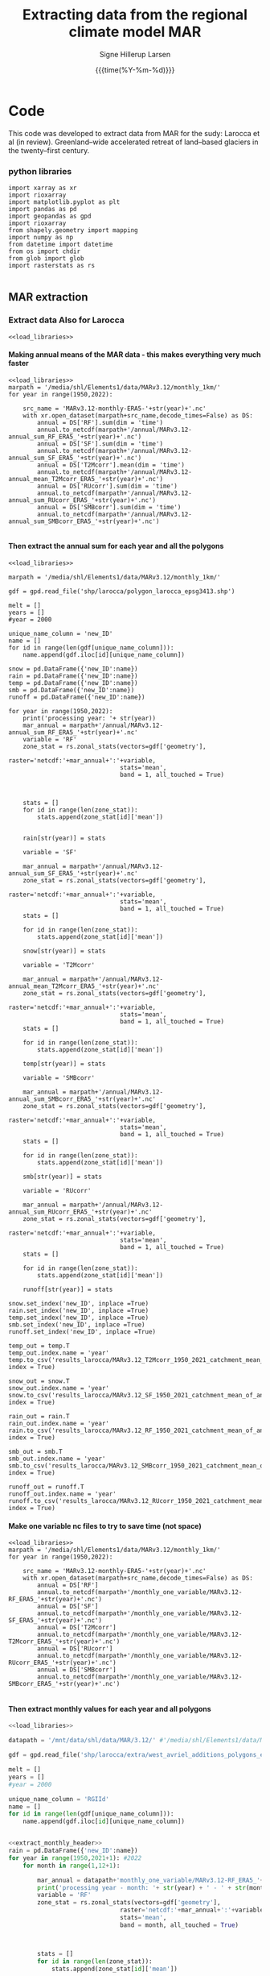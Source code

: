 #+TITLE: Extracting data from the regional climate model MAR   
#+AUTHOR: Signe Hillerup Larsen
#+EMAIL: shl@geus.dk
#+DATE: {{{time(%Y-%m-%d)}}}
#+DESCRIPTION: Extract data from MAR using a shapefile with polygons
#+KEYWORDS:
#+OPTIONS:   H:4 num:4 toc:nil \n:nil ::t |:t ^:{} -:t f:t *:t <:t
#+EXCLUDE_TAGS: noexport
#+ARCHIVE: ::* Archive

#+PROPERTY: header-args :session *northgreenland-shell* :noweb yes 


* Code 

This code was developed to extract data from MAR for the sudy: 
Larocca et al (in review).  Greenland–wide accelerated retreat of land–based glaciers in the twenty–first century. 

*** python libraries

#+NAME: load_libraries
#+BEGIN_SRC ipython
import xarray as xr
import rioxarray 
import matplotlib.pyplot as plt
import pandas as pd
import geopandas as gpd
import rioxarray 
from shapely.geometry import mapping
import numpy as np
from datetime import datetime
from os import chdir
from glob import glob
import rasterstats as rs

#+END_SRC

#+RESULTS: load_libraries
:results:
# Out [20]: 
:end:





** MAR extraction



*** Extract data Also for Larocca
#+BEGIN_SRC ipython
<<load_libraries>>
#+END_SRC

#+RESULTS:
:results:
# Out [1]: 
:end:



**** Making annual means of the MAR data - this makes everything very much faster
#+BEGIN_SRC ipython :tangle make_annual_sum_files.py
<<load_libraries>>
marpath = '/media/shl/Elements1/data/MARv3.12/monthly_1km/'
for year in range(1950,2022):
    
    src_name = 'MARv3.12-monthly-ERA5-'+str(year)+'.nc'
    with xr.open_dataset(marpath+src_name,decode_times=False) as DS:
        annual = DS['RF'].sum(dim = 'time')
        annual.to_netcdf(marpath+'/annual/MARv3.12-annual_sum_RF_ERA5_'+str(year)+'.nc')
        annual = DS['SF'].sum(dim = 'time')
        annual.to_netcdf(marpath+'/annual/MARv3.12-annual_sum_SF_ERA5_'+str(year)+'.nc')
        annual = DS['T2Mcorr'].mean(dim = 'time')
        annual.to_netcdf(marpath+'/annual/MARv3.12-annual_mean_T2Mcorr_ERA5_'+str(year)+'.nc')
        annual = DS['RUcorr'].sum(dim = 'time')
        annual.to_netcdf(marpath+'/annual/MARv3.12-annual_sum_RUcorr_ERA5_'+str(year)+'.nc')
        annual = DS['SMBcorr'].sum(dim = 'time')
        annual.to_netcdf(marpath+'/annual/MARv3.12-annual_sum_SMBcorr_ERA5_'+str(year)+'.nc')
	
#+END_SRC

#+RESULTS:
:results:
# Out [3]: 
:end:

**** Then extract the annual sum for each year and all the polygons

#+BEGIN_SRC ipython :tangle extract_annual_mean.py
<<load_libraries>>

marpath = '/media/shl/Elements1/data/MARv3.12/monthly_1km/'

gdf = gpd.read_file('shp/larocca/polygon_larocca_epsg3413.shp')

melt = []
years = []
#year = 2000

unique_name_column = 'new_ID'
name = []
for id in range(len(gdf[unique_name_column])):
    name.append(gdf.iloc[id][unique_name_column])
    
snow = pd.DataFrame({'new_ID':name})
rain = pd.DataFrame({'new_ID':name})
temp = pd.DataFrame({'new_ID':name})
smb = pd.DataFrame({'new_ID':name})
runoff = pd.DataFrame({'new_ID':name})

for year in range(1950,2022):
    print('processing year: '+ str(year))
    mar_annual = marpath+'/annual/MARv3.12-annual_sum_RF_ERA5_'+str(year)+'.nc'
    variable = 'RF'
    zone_stat = rs.zonal_stats(vectors=gdf['geometry'],
                               raster='netcdf:'+mar_annual+':'+variable,
                               stats='mean',
                               band = 1, all_touched = True)


    
    stats = []
    for id in range(len(zone_stat)):
        stats.append(zone_stat[id]['mean'])


    rain[str(year)] = stats

    variable = 'SF'

    mar_annual = marpath+'/annual/MARv3.12-annual_sum_SF_ERA5_'+str(year)+'.nc'
    zone_stat = rs.zonal_stats(vectors=gdf['geometry'],
                               raster='netcdf:'+mar_annual+':'+variable,
                               stats='mean',
                               band = 1, all_touched = True)
    stats = []
    
    for id in range(len(zone_stat)):
        stats.append(zone_stat[id]['mean'])
    
    snow[str(year)] = stats

    variable = 'T2Mcorr'

    mar_annual = marpath+'/annual/MARv3.12-annual_mean_T2Mcorr_ERA5_'+str(year)+'.nc'
    zone_stat = rs.zonal_stats(vectors=gdf['geometry'],
                               raster='netcdf:'+mar_annual+':'+variable,
                               stats='mean',
                               band = 1, all_touched = True)
    stats = []
    
    for id in range(len(zone_stat)):
        stats.append(zone_stat[id]['mean'])
    
    temp[str(year)] = stats

    variable = 'SMBcorr'

    mar_annual = marpath+'/annual/MARv3.12-annual_sum_SMBcorr_ERA5_'+str(year)+'.nc'
    zone_stat = rs.zonal_stats(vectors=gdf['geometry'],
                               raster='netcdf:'+mar_annual+':'+variable,
                               stats='mean',
                               band = 1, all_touched = True)
    stats = []
    
    for id in range(len(zone_stat)):
        stats.append(zone_stat[id]['mean'])
    
    smb[str(year)] = stats

    variable = 'RUcorr'

    mar_annual = marpath+'/annual/MARv3.12-annual_sum_RUcorr_ERA5_'+str(year)+'.nc'
    zone_stat = rs.zonal_stats(vectors=gdf['geometry'],
                               raster='netcdf:'+mar_annual+':'+variable,
                               stats='mean',
                               band = 1, all_touched = True)
    stats = []
    
    for id in range(len(zone_stat)):
        stats.append(zone_stat[id]['mean'])
    
    runoff[str(year)] = stats
    
snow.set_index('new_ID', inplace =True)   
rain.set_index('new_ID', inplace =True)
temp.set_index('new_ID', inplace =True)
smb.set_index('new_ID', inplace =True)
runoff.set_index('new_ID', inplace =True)

temp_out = temp.T
temp_out.index.name = 'year'
temp.to_csv('results_larocca/MARv3.12_T2Mcorr_1950_2021_catchment_mean_of_annual_mean.csv', index = True)

snow_out = snow.T
snow_out.index.name = 'year'
snow.to_csv('results_larocca/MARv3.12_SF_1950_2021_catchment_mean_of_annual_sum.csv', index = True)

rain_out = rain.T
rain_out.index.name = 'year'
rain.to_csv('results_larocca/MARv3.12_RF_1950_2021_catchment_mean_of_annual_sum.csv', index = True)

smb_out = smb.T
smb_out.index.name = 'year'
smb.to_csv('results_larocca/MARv3.12_SMBcorr_1950_2021_catchment_mean_of_annual_sum.csv', index = True)

runoff_out = runoff.T
runoff_out.index.name = 'year'
runoff.to_csv('results_larocca/MARv3.12_RUcorr_1950_2021_catchment_mean_of_annual_sum.csv', index = True)
#+END_SRC

#+RESULTS:
:results:
# Out [7]: 
# output
---------------------------------------------------------------------------
KeyError                                  Traceback (most recent call last)
/tmp/ipykernel_5242/1004389195.py in <module>
     56 
     57     for id in range(len(zone_stat)):
---> 58         stats.append(zone_stat[id]['sum'])
     59 
     60     snow[str(year)] = stats

KeyError: 'sum'
:end:



**** Make one variable nc files to try to save time (not space)
#+BEGIN_SRC ipython :tangle make_annual_sum_files.py
<<load_libraries>>
marpath = '/media/shl/Elements1/data/MARv3.12/monthly_1km/'
for year in range(1950,2022):
    
    src_name = 'MARv3.12-monthly-ERA5-'+str(year)+'.nc'
    with xr.open_dataset(marpath+src_name,decode_times=False) as DS:
        annual = DS['RF']
        annual.to_netcdf(marpath+'/monthly_one_variable/MARv3.12-RF_ERA5_'+str(year)+'.nc')
        annual = DS['SF']
        annual.to_netcdf(marpath+'/monthly_one_variable/MARv3.12-SF_ERA5_'+str(year)+'.nc')
        annual = DS['T2Mcorr']
        annual.to_netcdf(marpath+'/monthly_one_variable/MARv3.12-T2Mcorr_ERA5_'+str(year)+'.nc')
        annual = DS['RUcorr']
        annual.to_netcdf(marpath+'/monthly_one_variable/MARv3.12-RUcorr_ERA5_'+str(year)+'.nc')
        annual = DS['SMBcorr']
        annual.to_netcdf(marpath+'/monthly_one_variable/MARv3.12-SMBcorr_ERA5_'+str(year)+'.nc')
	
#+END_SRC

#+RESULTS:
:results:
# Out [16]: 
:end:

**** Then extract monthly values for each year and all polygons

#+NAME: extract_monthly_header
#+BEGIN_SRC jupyter-python 
<<load_libraries>>

datapath = '/mnt/data/shl/data/MAR/3.12/' #'/media/shl/Elements1/data/MARv3.12/monthly_1km/'

gdf = gpd.read_file('shp/larocca/extra/west_avriel_additions_polygons_epsg3413.shp')

melt = []
years = []
#year = 2000

unique_name_column = 'RGIId'
name = []
for id in range(len(gdf[unique_name_column])):
    name.append(gdf.iloc[id][unique_name_column])
    

#+END_SRC

#+BEGIN_SRC jupyter-python :tangle extract_monthly_rain.py
<<extract_monthly_header>>
rain = pd.DataFrame({'new_ID':name})
for year in range(1950,2021+1): #2022
    for month in range(1,12+1):
    
        mar_annual = datapath+'monthly_one_variable/MARv3.12-RF_ERA5_'+str(year)+'.nc'
        print('processing year - month: '+ str(year) + ' - ' + str(month))
        variable = 'RF'
        zone_stat = rs.zonal_stats(vectors=gdf['geometry'],
                               raster='netcdf:'+mar_annual+':'+variable,
                               stats='mean',
                               band = month, all_touched = True)


    
        stats = []
        for id in range(len(zone_stat)):
            stats.append(zone_stat[id]['mean'])


        rain[str(year)+'-'+str(month)] = stats

rain.set_index('new_ID', inplace =True)
#print(rain.head)
#rain_out = rain.T
#rain_out.index.name = 'year'
rain.to_csv('results_larocca/MARv3.12_RF_1950_2021_catchment_mean_of_monthly_sum.csv', index = True)
#+END_SRC
        
#+BEGIN_SRC jupyter-python :tangle extract_monthly_snow.py
<<extract_monthly_header>>
snow = pd.DataFrame({'new_ID':name})

for year in range(1950,2022): #2022
    for month in range(1,12+1):

        variable = 'SF'

        mar_annual = datapath+'monthly_one_variable/MARv3.12-SF_ERA5_'+str(year)+'.nc'
        print('processing year - month: '+ str(year) + ' - ' + str(month))
        zone_stat = rs.zonal_stats(vectors=gdf['geometry'],
                               raster='netcdf:'+mar_annual+':'+variable,
                               stats='mean',
                               band = month, all_touched = True)
        stats = []
    
        for id in range(len(zone_stat)):
            stats.append(zone_stat[id]['mean'])
    
        snow[str(year)+'-'+str(month)] = stats

snow.set_index('new_ID', inplace =True)   
#snow_out = snow.T
#snow_out.index.name = 'year'
snow.to_csv('results_larocca/MARv3.12_SF_1950_2021_catchment_mean_of_monthly_sum.csv', index = True)

#+END_SRC

#+BEGIN_SRC jupyter-python :tangle extract_monthly_temp.py
<<extract_monthly_header>>
temp = pd.DataFrame({'new_ID':name})
for year in range(1950,2022): #2022
    for month in range(1,12+1):

        variable = 'T2Mcorr'

        mar_annual = datapath+'monthly_one_variable/MARv3.12-T2Mcorr_ERA5_'+str(year)+'.nc'
        print('processing year - month: '+ str(year) + ' - ' + str(month))
        zone_stat = rs.zonal_stats(vectors=gdf['geometry'],
                               raster='netcdf:'+mar_annual+':'+variable,
                               stats='mean',
                               band = month, all_touched = True)
        stats = []
    
        for id in range(len(zone_stat)):
            stats.append(zone_stat[id]['mean'])
    
        temp[str(year)+'-'+str(month)] = stats

temp.set_index('new_ID', inplace =True)
#temp_out = temp.T
#temp_out.index.name = 'year'
temp.to_csv('results_larocca/MARv3.12_T2Mcorr_1950_2021_catchment_mean_of_monthly_mean.csv', index = True)

#+END_SRC

#+BEGIN_SRC jupyter-python :tangle extract_monthly_smb.py
<<extract_monthly_header>>
smb = pd.DataFrame({'new_ID':name})
for year in range(1950,2022): #2022
    for month in range(1,12+1):

        variable = 'SMBcorr'

        mar_annual = datapath+'monthly_one_variable/MARv3.12-SMBcorr_ERA5_'+str(year)+'.nc'
        print('processing year - month: '+ str(year) + ' - ' + str(month))
        zone_stat = rs.zonal_stats(vectors=gdf['geometry'],
                               raster='netcdf:'+mar_annual+':'+variable,
                               stats='mean',
                               band = month, all_touched = True)
        stats = []
    
        for id in range(len(zone_stat)):
            stats.append(zone_stat[id]['mean'])
    
        smb[str(year)+'-'+str(month)] = stats

smb.set_index('new_ID', inplace =True)
#smb_out = smb.T
#smb_out.index.name = 'year'
smb.to_csv('results_larocca/MARv3.12_SMBcorr_1950_2021_catchment_mean_of_monthly_sum.csv', index = True)

#+END_SRC

#+BEGIN_SRC jupyter-python :tangle extract_monthly_runoff.py
<<extract_monthly_header>>
runoff = pd.DataFrame({'new_ID':name})	
for year in range(1950,2022): #2022
    for month in range(1,12+1):

        variable = 'RUcorr'

        mar_annual = datapath+'monthly_one_variable/MARv3.12-RUcorr_ERA5_'+str(year)+'.nc'
        print('processing year - month: '+ str(year) + ' - ' + str(month))
        zone_stat = rs.zonal_stats(vectors=gdf['geometry'],
                               raster='netcdf:'+mar_annual+':'+variable,
                               stats='mean',
                               band = month, all_touched = True)
        stats = []
    
        for id in range(len(zone_stat)):
            stats.append(zone_stat[id]['mean'])
    
        runoff[str(year)+'-'+str(month)] = stats

runoff.set_index('new_ID', inplace =True)
#runoff_out = runoff.T
#runoff_out.index.name = 'year'
runoff.to_csv('results_larocca/MARv3.12_RUcorr_1950_2021_catchment_mean_of_monthly_sum.csv', index = True)

#+END_SRC



